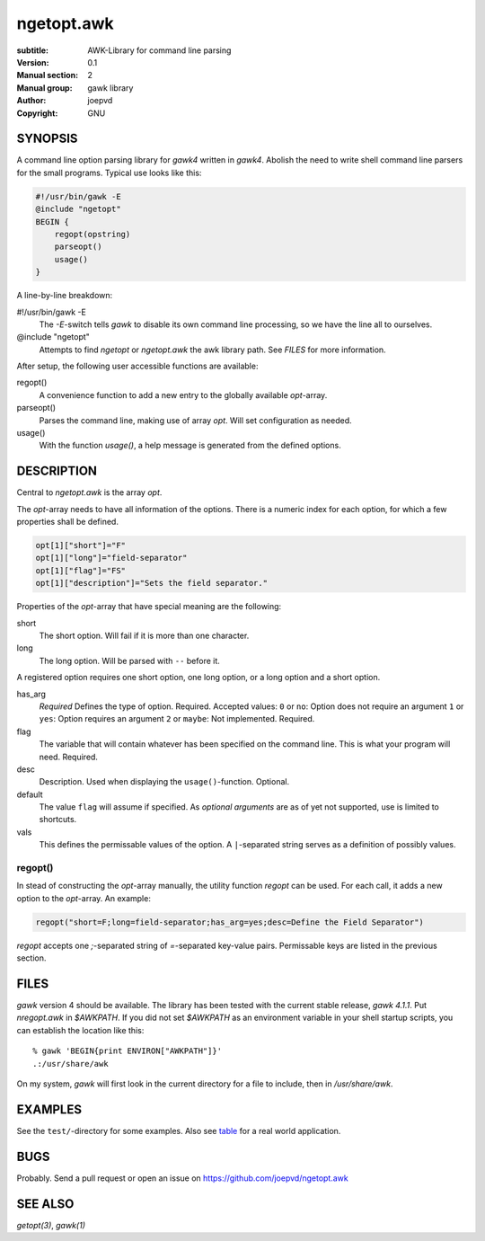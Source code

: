 ngetopt.awk
===========

:subtitle: AWK-Library for command line parsing
:Version: 0.1
:Manual section: 2
:Manual group: gawk library
:author: joepvd
:copyright: GNU

SYNOPSIS
--------

A command line option parsing library for `gawk4` written in `gawk4`.  Abolish the need to write shell command line parsers for the small programs.  Typical use looks like this: 

.. code-block::

    #!/usr/bin/gawk -E
    @include "ngetopt"
    BEGIN {
        regopt(opstring)
        parseopt()
        usage()
    }

A line-by-line breakdown: 

#!/usr/bin/gawk -E
    The `-E`-switch tells `gawk` to disable its own command line processing, so we have the line all to ourselves. 

@include "ngetopt"
    Attempts to find `ngetopt` or `ngetopt.awk` the awk library path. See `FILES` for more information. 

After setup, the following user accessible functions are available: 

regopt()
    A convenience function to add a new entry to the globally available `opt`-array. 

parseopt()
    Parses the command line, making use of array `opt`. Will set configuration as needed. 

usage()
    With the function `usage()`, a help message is generated from the defined options.


DESCRIPTION
-----------

Central to `ngetopt.awk` is the array `opt`. 

The `opt`-array needs to have all information of the options.  There is a numeric index for each option, for which a few properties shall be defined. 

.. code-block:: 

    opt[1]["short"]="F"
    opt[1]["long"]="field-separator"
    opt[1]["flag"]="FS"
    opt[1]["description"]="Sets the field separator."

Properties of the `opt`-array that have special meaning are the following: 

short
    The short option. Will fail if it is more than one character. 

long
    The long option. Will be parsed with ``--`` before it.
    
A registered option requires one short option, one long option, or a long option and a short option. 

has_arg
    *Required* Defines the type of option. Required. Accepted values: 
    ``0`` or ``no``: Option does not require an argument
    ``1`` or ``yes``: Option requires an argument
    ``2`` or ``maybe``: Not implemented. 
    Required.

flag
    The variable that will contain whatever has been specified on the command line. This is what your program will need. Required. 

desc
    Description. Used when displaying the ``usage()``-function. Optional. 

default
    The value ``flag`` will assume if specified.  As `optional arguments` are as of yet not supported, use is limited to shortcuts. 

vals
    This defines the permissable values of the option.  A ``|``-separated string serves as a definition of possibly values.  

regopt()
++++++++

In stead of constructing the `opt`-array manually, the utility function `regopt` can be used.  For each call, it adds a new option to the `opt`-array.  An example: 

.. code-block::

    regopt("short=F;long=field-separator;has_arg=yes;desc=Define the Field Separator")

`regopt` accepts one `;`-separated string of `=`-separated key-value pairs.  Permissable keys are listed in the previous section. 


FILES
-----

`gawk` version 4 should be available.  The library has been tested with the current stable release, `gawk 4.1.1`. 
Put `nregopt.awk` in `$AWKPATH`.  If you did not set `$AWKPATH` as an environment variable in your shell startup scripts, you can establish the location like this::

    % gawk 'BEGIN{print ENVIRON["AWKPATH"]}' 
    .:/usr/share/awk

On my system, `gawk` will first look in the current directory for a file to include, then in `/usr/share/awk`.

EXAMPLES
--------

See the ``test/``-directory for some examples.  Also see table_ for a real world application. 

.. _table: https://github.com/joepvd/table

BUGS
----

Probably.  Send a pull request or open an issue on https://github.com/joepvd/ngetopt.awk

SEE ALSO
--------

`getopt(3)`, `gawk(1)`

